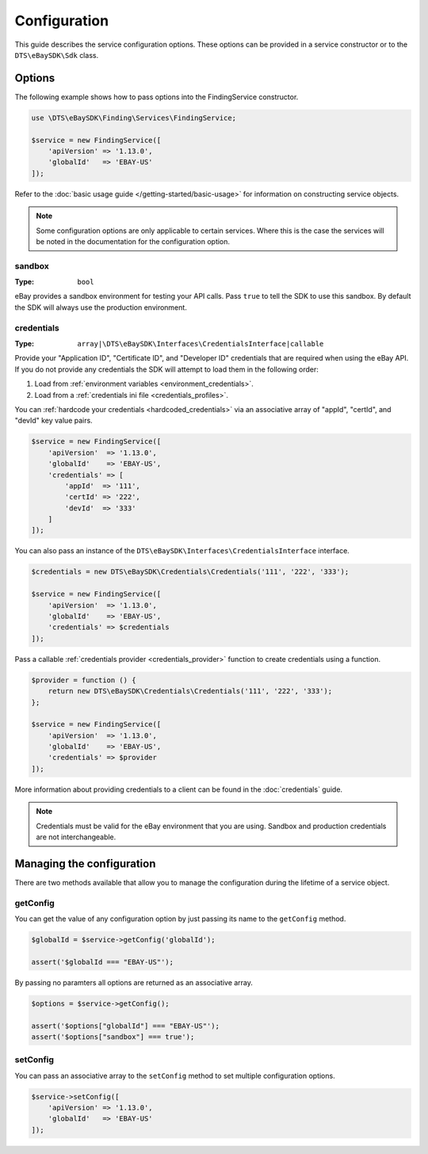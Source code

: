 =============
Configuration
=============

This guide describes the service configuration options. These options can be provided in a service constructor or to the ``DTS\eBaySDK\Sdk`` class.

Options
-------

The following example shows how to pass options into the FindingService constructor.

.. code-block:: php

    use \DTS\eBaySDK\Finding\Services\FindingService;

    $service = new FindingService([
        'apiVersion' => '1.13.0',
        'globalId'   => 'EBAY-US'
    ]);

Refer to the :doc:`basic usage guide </getting-started/basic-usage>` for information on constructing service objects.

.. note::

    Some configuration options are only applicable to certain services. Where this is the case the services will be noted in the documentation for the configuration option.

sandbox
~~~~~~~

:Type: ``bool``

eBay provides a sandbox environment for testing your API calls. Pass ``true`` to tell the SDK to use this sandbox. By default the SDK will always use the production environment.

credentials
~~~~~~~~~~~

:Type: ``array|\DTS\eBaySDK\Interfaces\CredentialsInterface|callable``

Provide your "Application ID", "Certificate ID", and "Developer ID" credentials that are required when using the eBay API. If you do not provide any credentials the SDK will attempt to load them in the following order:

1. Load from :ref:`environment variables <environment_credentials>`.
2. Load from a :ref:`credentials ini file <credentials_profiles>`.

You can :ref:`hardcode your credentials <hardcoded_credentials>` via an associative array of "appId", "certId", and "devId" key value pairs.

.. code-block:: php

    $service = new FindingService([
        'apiVersion'  => '1.13.0',
        'globalId'    => 'EBAY-US',
        'credentials' => [
            'appId'  => '111',
            'certId' => '222',
            'devId'  => '333'
        ]
    ]);

You can also pass an instance of the ``DTS\eBaySDK\Interfaces\CredentialsInterface`` interface.

.. code-block:: php

    $credentials = new DTS\eBaySDK\Credentials\Credentials('111', '222', '333');

    $service = new FindingService([
        'apiVersion'  => '1.13.0',
        'globalId'    => 'EBAY-US',
        'credentials' => $credentials
    ]);

Pass a callable :ref:`credentials provider <credentials_provider>` function to create credentials using a function.

.. code-block:: php

    $provider = function () {
        return new DTS\eBaySDK\Credentials\Credentials('111', '222', '333');
    };

    $service = new FindingService([
        'apiVersion'  => '1.13.0',
        'globalId'    => 'EBAY-US',
        'credentials' => $provider
    ]);

More information about providing credentials to a client can be found in the :doc:`credentials` guide.

.. note::

    Credentials must be valid for the eBay environment that you are using. Sandbox and production credentials are not interchangeable.

Managing the configuration
--------------------------

There are two methods available that allow you to manage the configuration during the lifetime of a service object.

getConfig
~~~~~~~~~

You can get the value of any configuration option by just passing its name to the ``getConfig`` method.

.. code-block:: php

    $globalId = $service->getConfig('globalId');

    assert('$globalId === "EBAY-US"');

By passing no paramters all options are returned as an associative array.

.. code-block:: php

    $options = $service->getConfig();

    assert('$options["globalId"] === "EBAY-US"');
    assert('$options["sandbox"] === true');

setConfig
~~~~~~~~~

You can pass an associative array to the ``setConfig`` method to set multiple configuration options.

.. code-block:: php

    $service->setConfig([
        'apiVersion' => '1.13.0',
        'globalId'   => 'EBAY-US'
    ]);
